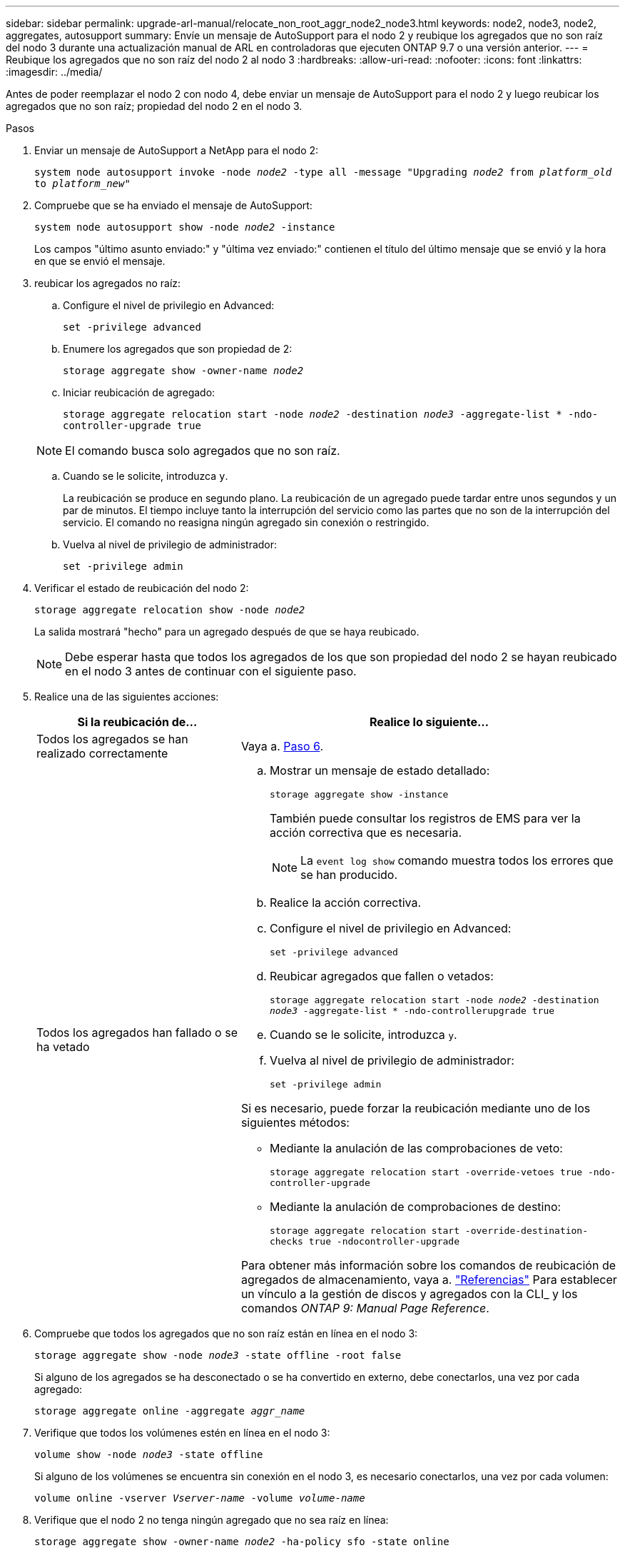 ---
sidebar: sidebar 
permalink: upgrade-arl-manual/relocate_non_root_aggr_node2_node3.html 
keywords: node2, node3, node2, aggregates, autosupport 
summary: Envíe un mensaje de AutoSupport para el nodo 2 y reubique los agregados que no son raíz del nodo 3 durante una actualización manual de ARL en controladoras que ejecuten ONTAP 9.7 o una versión anterior. 
---
= Reubique los agregados que no son raíz del nodo 2 al nodo 3
:hardbreaks:
:allow-uri-read: 
:nofooter: 
:icons: font
:linkattrs: 
:imagesdir: ../media/


[role="lead"]
Antes de poder reemplazar el nodo 2 con nodo 4, debe enviar un mensaje de AutoSupport para el nodo 2 y luego reubicar los agregados que no son raíz; propiedad del nodo 2 en el nodo 3.

.Pasos
. [[step1]] Enviar un mensaje de AutoSupport a NetApp para el nodo 2:
+
`system node autosupport invoke -node _node2_ -type all -message "Upgrading _node2_ from _platform_old_ to _platform_new_"`

. Compruebe que se ha enviado el mensaje de AutoSupport:
+
`system node autosupport show -node _node2_ -instance`

+
Los campos "último asunto enviado:" y "última vez enviado:" contienen el título del último mensaje que se envió y la hora en que se envió el mensaje.

. [[step3]]reubicar los agregados no raíz:
+
.. Configure el nivel de privilegio en Advanced:
+
`set -privilege advanced`

.. Enumere los agregados que son propiedad de 2:
+
`storage aggregate show -owner-name _node2_`

.. Iniciar reubicación de agregado:
+
`storage aggregate relocation start -node _node2_ -destination _node3_ -aggregate-list * -ndo-controller-upgrade true`

+

NOTE: El comando busca solo agregados que no son raíz.

.. Cuando se le solicite, introduzca `y`.
+
La reubicación se produce en segundo plano. La reubicación de un agregado puede tardar entre unos segundos y un par de minutos. El tiempo incluye tanto la interrupción del servicio como las partes que no son de la interrupción del servicio. El comando no reasigna ningún agregado sin conexión o restringido.

.. Vuelva al nivel de privilegio de administrador:
+
`set -privilege admin`



. Verificar el estado de reubicación del nodo 2:
+
`storage aggregate relocation show -node _node2_`

+
La salida mostrará "hecho" para un agregado después de que se haya reubicado.

+

NOTE: Debe esperar hasta que todos los agregados de los que son propiedad del nodo 2 se hayan reubicado en el nodo 3 antes de continuar con el siguiente paso.

. Realice una de las siguientes acciones:
+
[cols="35,65"]
|===
| Si la reubicación de... | Realice lo siguiente... 


| Todos los agregados se han realizado correctamente | Vaya a. <<man_relocate_2_3_step6,Paso 6>>. 


| Todos los agregados han fallado o se ha vetado  a| 
.. Mostrar un mensaje de estado detallado:
+
`storage aggregate show -instance`

+
También puede consultar los registros de EMS para ver la acción correctiva que es necesaria.

+

NOTE: La `event log show` comando muestra todos los errores que se han producido.

.. Realice la acción correctiva.
.. Configure el nivel de privilegio en Advanced:
+
`set -privilege advanced`

.. Reubicar agregados que fallen o vetados:
+
`storage aggregate relocation start -node _node2_ -destination _node3_ -aggregate-list * -ndo-controllerupgrade true`

.. Cuando se le solicite, introduzca `y`.
.. Vuelva al nivel de privilegio de administrador:
+
`set -privilege admin`



Si es necesario, puede forzar la reubicación mediante uno de los siguientes métodos:

** Mediante la anulación de las comprobaciones de veto:
+
`storage aggregate relocation start -override-vetoes true -ndo-controller-upgrade`

** Mediante la anulación de comprobaciones de destino:
+
`storage aggregate relocation start -override-destination-checks true -ndocontroller-upgrade`



Para obtener más información sobre los comandos de reubicación de agregados de almacenamiento, vaya a. link:other_references.html["Referencias"] Para establecer un vínculo a la gestión de discos y agregados con la CLI_ y los comandos _ONTAP 9: Manual Page Reference_.

|===
. [[man_reubication_2_3_step6]]Compruebe que todos los agregados que no son raíz están en línea en el nodo 3:
+
`storage aggregate show -node _node3_ -state offline -root false`

+
Si alguno de los agregados se ha desconectado o se ha convertido en externo, debe conectarlos, una vez por cada agregado:

+
`storage aggregate online -aggregate _aggr_name_`

. Verifique que todos los volúmenes estén en línea en el nodo 3:
+
`volume show -node _node3_ -state offline`

+
Si alguno de los volúmenes se encuentra sin conexión en el nodo 3, es necesario conectarlos, una vez por cada volumen:

+
`volume online -vserver _Vserver-name_ -volume _volume-name_`

. Verifique que el nodo 2 no tenga ningún agregado que no sea raíz en línea:
+
`storage aggregate show -owner-name _node2_ -ha-policy sfo -state online`

+
El resultado del comando no debe mostrar agregados no raíz en línea, ya que todos los agregados en línea no raíz ya se han reubicado al nodo 3.


